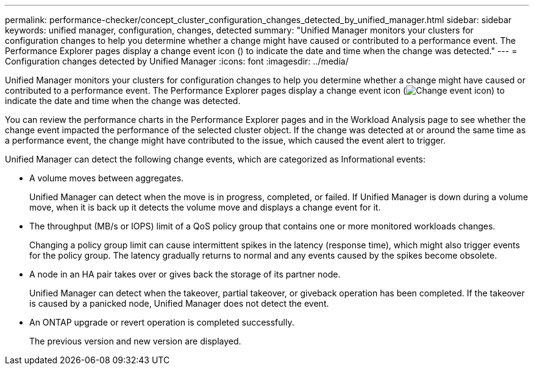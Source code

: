 ---
permalink: performance-checker/concept_cluster_configuration_changes_detected_by_unified_manager.html
sidebar: sidebar
keywords: unified manager, configuration, changes, detected
summary: "Unified Manager monitors your clusters for configuration changes to help you determine whether a change might have caused or contributed to a performance event. The Performance Explorer pages display a change event icon () to indicate the date and time when the change was detected."
---
= Configuration changes detected by Unified Manager
:icons: font
:imagesdir: ../media/

[.lead]
Unified Manager monitors your clusters for configuration changes to help you determine whether a change might have caused or contributed to a performance event. The Performance Explorer pages display a change event icon (image:../media/opm_change_icon.gif[Change event icon]) to indicate the date and time when the change was detected.

You can review the performance charts in the Performance Explorer pages and in the Workload Analysis page to see whether the change event impacted the performance of the selected cluster object. If the change was detected at or around the same time as a performance event, the change might have contributed to the issue, which caused the event alert to trigger.

Unified Manager can detect the following change events, which are categorized as Informational events:

* A volume moves between aggregates.
+
Unified Manager can detect when the move is in progress, completed, or failed. If Unified Manager is down during a volume move, when it is back up it detects the volume move and displays a change event for it.

* The throughput (MB/s or IOPS) limit of a QoS policy group that contains one or more monitored workloads changes.
+
Changing a policy group limit can cause intermittent spikes in the latency (response time), which might also trigger events for the policy group. The latency gradually returns to normal and any events caused by the spikes become obsolete.

* A node in an HA pair takes over or gives back the storage of its partner node.
+
Unified Manager can detect when the takeover, partial takeover, or giveback operation has been completed. If the takeover is caused by a panicked node, Unified Manager does not detect the event.

* An ONTAP upgrade or revert operation is completed successfully.
+
The previous version and new version are displayed.
